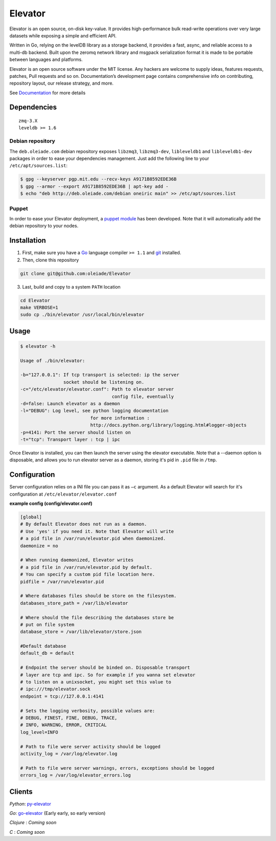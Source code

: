 ========
Elevator
========

.. image:: http://dl.dropbox.com/u/2497327/baneer.png
    :target: http://elevator.readthedocs.org

Elevator is an open source, on-disk key-value. It provides high-performance bulk read-write operations over very large datasets while exposing a simple and efficient API.

Written in Go, relying on the levelDB library as a storage backend, it provides a fast, async, and reliable access to a multi-db backend. Built upon the zeromq network library and msgpack serialization format it is made to be portable between languages and platforms.

Elevator is an open source software under the MIT license. Any hackers are welcome to supply ideas, features requests, patches, Pull requests and so on. Documentation’s development page contains comprehensive info on contributing, repository layout, our release strategy, and more.

See `Documentation <http://elevator.readthedocs.org>`_ for more details

.. image:: http://api.flattr.com/button/flattr-badge-large.png
    :target: https://flattr.com/submit/auto?user_id=oleiade&url=http://github.com/oleiade/Elevator&title=Elevator&language=&tags=github&category=software


Dependencies
============

::

  zmq-3.X
  leveldb >= 1.6


Debian repository
-----------------

The ``deb.oleiade.com`` debian repository exposes ``libzmq3``, ``libzmq3-dev``, ``libleveldb1`` and ``libleveldb1-dev`` packages in order to ease your dependencies management. Just add the following line to your ``/etc/apt/sources.list``:

.. code-block:: bash

  $ gpg --keyserver pgp.mit.edu --recv-keys A9171B8592EDE36B
  $ gpg --armor --export A9171B8592EDE36B | apt-key add -
  $ echo "deb http://deb.oleiade.com/debian oneiric main" >> /etc/apt/sources.list


Puppet
------

In order to ease your Elevator deployment, a `puppet module <http://github.com/oleiade/puppet-elevator>`_ has been developed. Note that it will automatically add the debian repository to your nodes.


Installation
============

1. First, make sure you have a `Go <http://http://golang.org/>`_ language compiler ``>= 1.1`` and `git <http://gitscm.org>`_ installed.

2. Then, clone this repository

.. code-block:: bash

  git clone git@github.com:oleiade/Elevator

3. Last, build and copy to a system ``PATH`` location

.. code-block:: bash

  cd Elevator
  make VERBOSE=1
  sudo cp ./bin/elevator /usr/local/bin/elevator


Usage
=====

.. code-block:: bash


  $ elevator -h

  Usage of ./bin/elevator:

  -b="127.0.0.1": If tcp transport is selected: ip the server
                  socket should be listening on.
  -c="/etc/elevator/elevator.conf": Path to elevator server
                                    config file, eventually
  -d=false: Launch elevator as a daemon
  -l="DEBUG": Log level, see python logging documentation
                            for more information :
                            http://docs.python.org/library/logging.html#logger-objects
  -p=4141: Port the server should listen on
  -t="tcp": Transport layer : tcp | ipc

Once Elevator is installed, you can then launch the server using the elevator executable.
Note that a --daemon option is disposable, and allows you to run elevator server as a daemon,
storing it's pid in ``.pid`` file in ``/tmp``.


Configuration
=============

Server configuration relies on a INI file you can pass it as ``–c`` argument. As a default
Elevator will search for it's configuration at ``/etc/elevator/elevator.conf``

**example config (config/elevator.conf)**

.. code-block:: ini

  [global]
  # By default Elevator does not run as a daemon.
  # Use 'yes' if you need it. Note that Elevator will write
  # a pid file in /var/run/elevator.pid when daemonized.
  daemonize = no

  # When running daemonized, Elevator writes
  # a pid file in /var/run/elevator.pid by default.
  # You can specify a custom pid file location here.
  pidfile = /var/run/elevator.pid

  # Where databases files should be store on the filesystem.
  databases_store_path = /var/lib/elevator

  # Where should the file describing the databases store be
  # put on file system
  database_store = /var/lib/elevator/store.json

  #Default database
  default_db = default

  # Endpoint the server should be binded on. Disposable transport
  # layer are tcp and ipc. So for example if you wanna set elevator
  # to listen on a unixsocket, you might set this value to
  # ipc:///tmp/elevator.sock
  endpoint = tcp://127.0.0.1:4141

  # Sets the logging verbosity, possible values are:
  # DEBUG, FINEST, FINE, DEBUG, TRACE,
  # INFO, WARNING, ERROR, CRITICAL
  log_level=INFO

  # Path to file were server activity should be logged
  activity_log = /var/log/elevator.log

  # Path to file were server warnings, errors, exceptions should be logged
  errors_log = /var/log/elevator_errors.log


Clients
=======

*Python*: `py-elevator <http://github.com/oleiade/py-elevator>`_

*Go*: `go-elevator <http://github.com/oleiade/go-elevator>`_ (Early early, so early version)

*Clojure* : *Coming soon*

*C* : *Coming soon*

